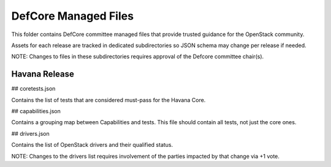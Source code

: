 ==================================
DefCore Managed Files
==================================

This folder contains DefCore committee managed files that provide trusted guidance for the OpenStack community.

Assets for each release are tracked in dedicated subdirectories so JSON schema may change per release if needed.

NOTE: Changes to files in these subdirectories requires approval of the Defcore committee chair(s).

----------------------------------
Havana Release
----------------------------------

## coretests.json

Contains the list of tests that are considered must-pass for the Havana Core.

## capabilities.json

Contains a grouping map between Capabilities and tests.  This file should contain all tests, not just the core ones.

## drivers.json

Contains the list of OpenStack drivers and their qualified status.

NOTE: Changes to the drivers list requires involvement of the parties impacted by that change via +1 vote.